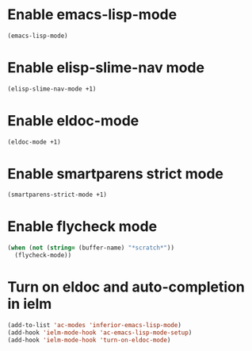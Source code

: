 * Enable emacs-lisp-mode
  #+begin_src emacs-lisp
    (emacs-lisp-mode)
  #+end_src


* Enable elisp-slime-nav mode
  #+begin_src emacs-lisp
    (elisp-slime-nav-mode +1)
  #+end_src


* Enable eldoc-mode
  #+begin_src emacs-lisp
    (eldoc-mode +1)
  #+end_src


* Enable smartparens strict mode
  #+begin_src emacs-lisp
    (smartparens-strict-mode +1)
  #+end_src


* Enable flycheck mode
  #+begin_src emacs-lisp
    (when (not (string= (buffer-name) "*scratch*"))
      (flycheck-mode))
  #+end_src


* Turn on eldoc and auto-completion in ielm
  #+begin_src emacs-lisp
    (add-to-list 'ac-modes 'inferior-emacs-lisp-mode)
    (add-hook 'ielm-mode-hook 'ac-emacs-lisp-mode-setup)
    (add-hook 'ielm-mode-hook 'turn-on-eldoc-mode)
  #+end_src
